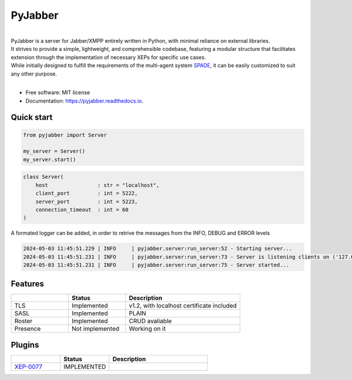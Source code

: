 ========
PyJabber
========


.. image:: https://img.shields.io/pypi/v/pyjabber.svg
        :target: https://pypi.python.org/pypi/pyjabber

.. image:: https://img.shields.io/travis/dinothor/pyjabber.svg
        :target: https://travis-ci.com/dinothor/pyjabber

.. image:: https://readthedocs.org/projects/pyjabber/badge/?version=latest
        :target: https://pyjabber.readthedocs.io/en/latest/?version=latest
        :alt: Documentation Status


|         
| PyJabber is a server for Jabber/XMPP entirely written in Python, with minimal reliance on external libraries. 
| It strives to provide a simple, lightweight, and comprehensible codebase, featuring a modular structure that 
        facilitates extension through the implementation of necessary XEPs for specific use cases. 
| While initially designed to fulfill the requirements of the multi-agent system `SPADE <https://github.com/javipalanca/spade>`_, it can be easily customized to suit any other purpose.
|

* Free software: MIT license
* Documentation: https://pyjabber.readthedocs.io.

Quick start
-----------
.. code-block:: python
        
        from pyjabber import Server

        my_server = Server()
        my_server.start()

.. code-block:: python

        class Server(
            host                : str = "localhost",
            client_port         : int = 5222,
            server_port         : int = 5223,
            connection_timeout  : int = 60
        )

A formated logger can be added, in order to retrive the messages from the INFO, DEBUG and ERROR levels

.. code-block:: python
    
    2024-05-03 11:45:51.229 | INFO     | pyjabber.server:run_server:52 - Starting server...
    2024-05-03 11:45:51.231 | INFO     | pyjabber.server:run_server:73 - Server is listening clients on ('127.0.0.1', 5222)
    2024-05-03 11:45:51.231 | INFO     | pyjabber.server:run_server:75 - Server started...




Features
--------

.. list-table::
   :widths: 25 25 50
   :header-rows: 1

   * - 
     - Status
     - Description
   * - TLS
     - Implemented
     - v1.2, with localhost certificate included
   * - SASL
     - Implemented
     - PLAIN
   * - Roster
     - Implemented
     - CRUD avaliable
   * - Presence
     - Not implemented
     - Working on it

Plugins
-------
.. list-table::
   :widths: 25 25 50
   :header-rows: 1

   * - 
     - Status
     - Description
   * - `XEP-0077 <https://xmpp.org/extensions/xep-0077.html>`_
     - IMPLEMENTED
     - 
